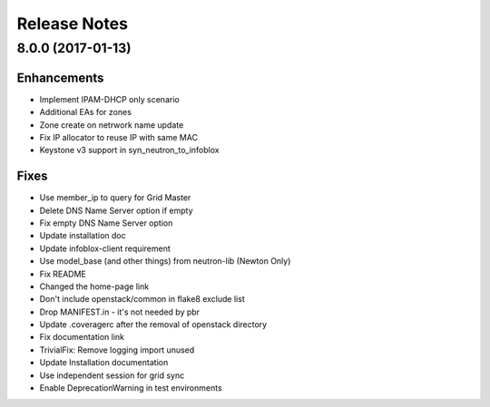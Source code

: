 Release Notes
-------------

8.0.0 (2017-01-13)
__________________

Enhancements
~~~~~~~~~~~~
* Implement IPAM-DHCP only scenario
* Additional EAs for zones
* Zone create on netrwork name update
* Fix IP allocator to reuse IP with same MAC
* Keystone v3 support in syn_neutron_to_infoblox

Fixes
~~~~~
* Use member_ip to query for Grid Master
* Delete DNS Name Server option if empty
* Fix empty DNS Name Server option
* Update installation doc
* Update infoblox-client requirement
* Use model_base (and other things) from neutron-lib (Newton Only)
* Fix README
* Changed the home-page link
* Don't include openstack/common in flake8 exclude list
* Drop MANIFEST.in - it's not needed by pbr
* Update .coveragerc after the removal of openstack directory
* Fix documentation link
* TrivialFix: Remove logging import unused
* Update Installation documentation
* Use independent session for grid sync
* Enable DeprecationWarning in test environments

